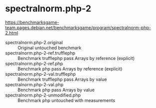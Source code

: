 * spectralnorm.php-2

https://benchmarksgame-team.pages.debian.net/benchmarksgame/program/spectralnorm-php-2.html

- spectralnorm.php-2.original :: Original untouched benchmark
- spectralnorm.php-2-ref.trufflephp :: Benchmark trufflephp pass Arrays by reference (explicit)
- spectralnorm.php-2-ref.php :: Benchmark php pass Arrays by reference (explicit)
- spectralnorm.php-2-val.trufflephp :: Benchmark trufflephp pass Arrays by value
- spectralnorm.php-2-val.php :: Benchmark php pass Arrays by value
- spectralnorm.php-2-unmodified.php :: Benchmark php untouched with measurements
